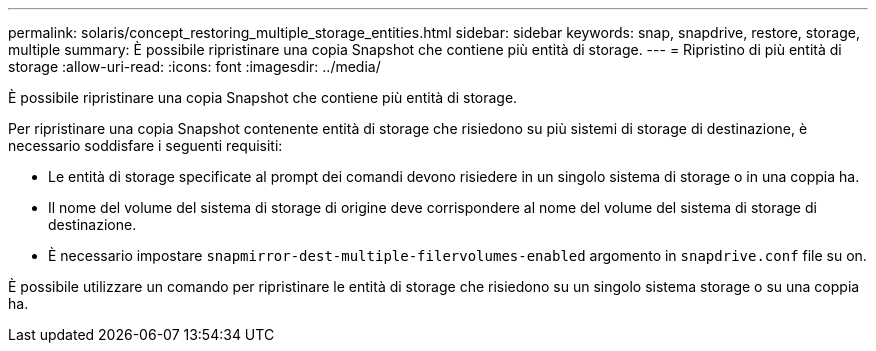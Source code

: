 ---
permalink: solaris/concept_restoring_multiple_storage_entities.html 
sidebar: sidebar 
keywords: snap, snapdrive, restore, storage, multiple 
summary: È possibile ripristinare una copia Snapshot che contiene più entità di storage. 
---
= Ripristino di più entità di storage
:allow-uri-read: 
:icons: font
:imagesdir: ../media/


[role="lead"]
È possibile ripristinare una copia Snapshot che contiene più entità di storage.

Per ripristinare una copia Snapshot contenente entità di storage che risiedono su più sistemi di storage di destinazione, è necessario soddisfare i seguenti requisiti:

* Le entità di storage specificate al prompt dei comandi devono risiedere in un singolo sistema di storage o in una coppia ha.
* Il nome del volume del sistema di storage di origine deve corrispondere al nome del volume del sistema di storage di destinazione.
* È necessario impostare `snapmirror-dest-multiple-filervolumes-enabled` argomento in `snapdrive.conf` file su on.


È possibile utilizzare un comando per ripristinare le entità di storage che risiedono su un singolo sistema storage o su una coppia ha.
